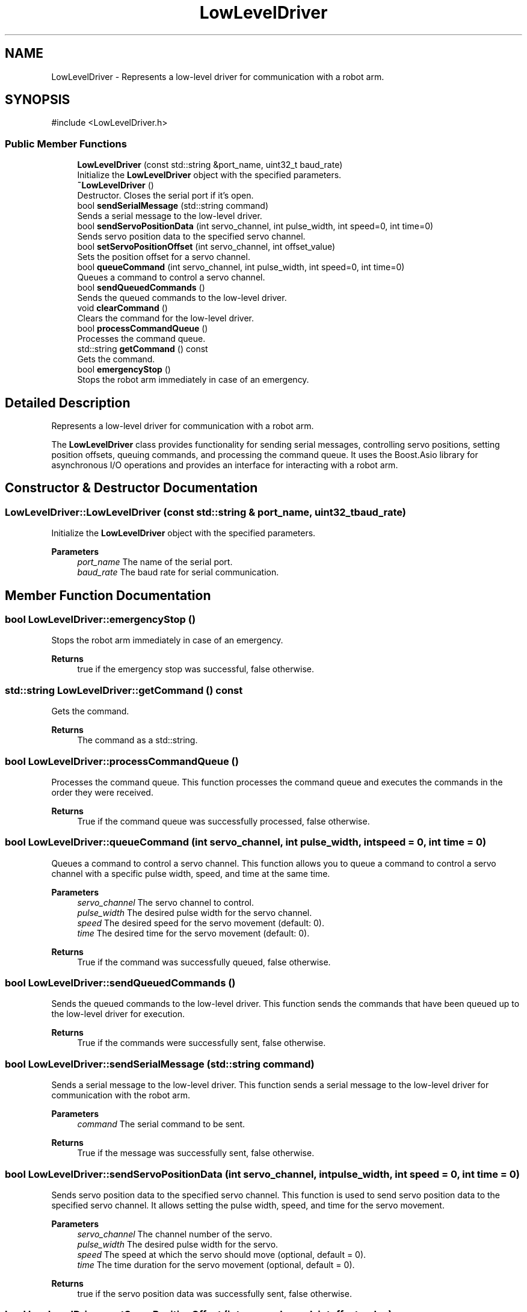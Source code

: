 .TH "LowLevelDriver" 3 "Version 1" "LynxMotion AL5D Hardware Interface" \" -*- nroff -*-
.ad l
.nh
.SH NAME
LowLevelDriver \- Represents a low-level driver for communication with a robot arm\&.  

.SH SYNOPSIS
.br
.PP
.PP
\fR#include <LowLevelDriver\&.h>\fP
.SS "Public Member Functions"

.in +1c
.ti -1c
.RI "\fBLowLevelDriver\fP (const std::string &port_name, uint32_t baud_rate)"
.br
.RI "Initialize the \fBLowLevelDriver\fP object with the specified parameters\&. "
.ti -1c
.RI "\fB~LowLevelDriver\fP ()"
.br
.RI "Destructor\&. Closes the serial port if it's open\&. "
.ti -1c
.RI "bool \fBsendSerialMessage\fP (std::string command)"
.br
.RI "Sends a serial message to the low-level driver\&. "
.ti -1c
.RI "bool \fBsendServoPositionData\fP (int servo_channel, int pulse_width, int speed=0, int time=0)"
.br
.RI "Sends servo position data to the specified servo channel\&. "
.ti -1c
.RI "bool \fBsetServoPositionOffset\fP (int servo_channel, int offset_value)"
.br
.RI "Sets the position offset for a servo channel\&. "
.ti -1c
.RI "bool \fBqueueCommand\fP (int servo_channel, int pulse_width, int speed=0, int time=0)"
.br
.RI "Queues a command to control a servo channel\&. "
.ti -1c
.RI "bool \fBsendQueuedCommands\fP ()"
.br
.RI "Sends the queued commands to the low-level driver\&. "
.ti -1c
.RI "void \fBclearCommand\fP ()"
.br
.RI "Clears the command for the low-level driver\&. "
.ti -1c
.RI "bool \fBprocessCommandQueue\fP ()"
.br
.RI "Processes the command queue\&. "
.ti -1c
.RI "std::string \fBgetCommand\fP () const"
.br
.RI "Gets the command\&. "
.ti -1c
.RI "bool \fBemergencyStop\fP ()"
.br
.RI "Stops the robot arm immediately in case of an emergency\&. "
.in -1c
.SH "Detailed Description"
.PP 
Represents a low-level driver for communication with a robot arm\&. 

The \fBLowLevelDriver\fP class provides functionality for sending serial messages, controlling servo positions, setting position offsets, queuing commands, and processing the command queue\&. It uses the Boost\&.Asio library for asynchronous I/O operations and provides an interface for interacting with a robot arm\&. 
.SH "Constructor & Destructor Documentation"
.PP 
.SS "LowLevelDriver::LowLevelDriver (const std::string & port_name, uint32_t baud_rate)"

.PP
Initialize the \fBLowLevelDriver\fP object with the specified parameters\&. 
.PP
\fBParameters\fP
.RS 4
\fIport_name\fP The name of the serial port\&. 
.br
\fIbaud_rate\fP The baud rate for serial communication\&. 
.RE
.PP

.SH "Member Function Documentation"
.PP 
.SS "bool LowLevelDriver::emergencyStop ()"

.PP
Stops the robot arm immediately in case of an emergency\&. 
.PP
\fBReturns\fP
.RS 4
true if the emergency stop was successful, false otherwise\&. 
.RE
.PP

.SS "std::string LowLevelDriver::getCommand () const"

.PP
Gets the command\&. 
.PP
\fBReturns\fP
.RS 4
The command as a std::string\&. 
.RE
.PP

.SS "bool LowLevelDriver::processCommandQueue ()"

.PP
Processes the command queue\&. This function processes the command queue and executes the commands in the order they were received\&.
.PP
\fBReturns\fP
.RS 4
True if the command queue was successfully processed, false otherwise\&. 
.RE
.PP

.SS "bool LowLevelDriver::queueCommand (int servo_channel, int pulse_width, int speed = \fR0\fP, int time = \fR0\fP)"

.PP
Queues a command to control a servo channel\&. This function allows you to queue a command to control a servo channel with a specific pulse width, speed, and time at the same time\&.
.PP
\fBParameters\fP
.RS 4
\fIservo_channel\fP The servo channel to control\&. 
.br
\fIpulse_width\fP The desired pulse width for the servo channel\&. 
.br
\fIspeed\fP The desired speed for the servo movement (default: 0)\&. 
.br
\fItime\fP The desired time for the servo movement (default: 0)\&. 
.RE
.PP
\fBReturns\fP
.RS 4
True if the command was successfully queued, false otherwise\&. 
.RE
.PP

.SS "bool LowLevelDriver::sendQueuedCommands ()"

.PP
Sends the queued commands to the low-level driver\&. This function sends the commands that have been queued up to the low-level driver for execution\&.
.PP
\fBReturns\fP
.RS 4
True if the commands were successfully sent, false otherwise\&. 
.RE
.PP

.SS "bool LowLevelDriver::sendSerialMessage (std::string command)"

.PP
Sends a serial message to the low-level driver\&. This function sends a serial message to the low-level driver for communication with the robot arm\&.
.PP
\fBParameters\fP
.RS 4
\fIcommand\fP The serial command to be sent\&. 
.RE
.PP
\fBReturns\fP
.RS 4
True if the message was successfully sent, false otherwise\&. 
.RE
.PP

.SS "bool LowLevelDriver::sendServoPositionData (int servo_channel, int pulse_width, int speed = \fR0\fP, int time = \fR0\fP)"

.PP
Sends servo position data to the specified servo channel\&. This function is used to send servo position data to the specified servo channel\&. It allows setting the pulse width, speed, and time for the servo movement\&.
.PP
\fBParameters\fP
.RS 4
\fIservo_channel\fP The channel number of the servo\&. 
.br
\fIpulse_width\fP The desired pulse width for the servo\&. 
.br
\fIspeed\fP The speed at which the servo should move (optional, default = 0)\&. 
.br
\fItime\fP The time duration for the servo movement (optional, default = 0)\&. 
.RE
.PP
\fBReturns\fP
.RS 4
true if the servo position data was successfully sent, false otherwise\&. 
.RE
.PP

.SS "bool LowLevelDriver::setServoPositionOffset (int servo_channel, int offset_value)"

.PP
Sets the position offset for a servo channel\&. This function sets the position offset for the specified servo channel\&.
.PP
\fBParameters\fP
.RS 4
\fIservo_channel\fP The channel of the servo\&. 
.br
\fIoffset_value\fP The offset value to be set\&. 
.RE
.PP
\fBReturns\fP
.RS 4
True if the position offset was set successfully, false otherwise\&. 
.RE
.PP


.SH "Author"
.PP 
Generated automatically by Doxygen for LynxMotion AL5D Hardware Interface from the source code\&.
